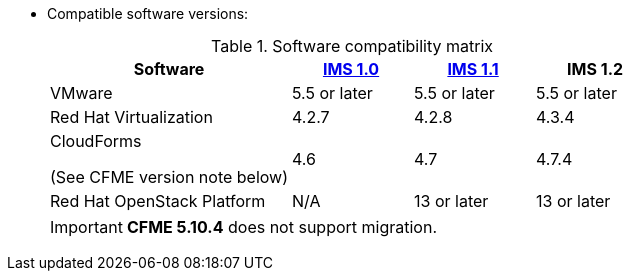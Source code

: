 // Module included in the following assemblies:
// proc_Preparing_the_target_environment.adoc
[id="ref_Software_compatibility_matrix_{context}"]
* Compatible software versions:
+
.Software compatibility matrix
[cols="2,1,1,1", options="header"]
|===
|Software |link:https://access.redhat.com/documentation/en-us/red_hat_infrastructure_migration_solution/1.0/html/infrastructure_migration_solution_guide/[IMS 1.0] |link:https://access.redhat.com/documentation/en-us/red_hat_infrastructure_migration_solution/1.1/html/infrastructure_migration_solution_guide/[IMS 1.1] |IMS 1.2
|VMware |5.5 or later |5.5 or later |5.5 or later
|Red Hat Virtualization |4.2.7 |4.2.8 |4.3.4
.<a|CloudForms

(See CFME version note below) |4.6 |4.7 |4.7.4
|Red Hat OpenStack Platform |N/A |13 or later |13 or later
|===
+
[IMPORTANT]
====
*CFME 5.10.4* does not support migration.

ifdef::rhv[]
You can use CFME 5.10.4 to manage the Red Hat Virtualization 4.3 environment. Only the migration functionality is affected.

Download and install CFME 5.10.5 for migration.
endif::rhv[]
ifdef::osp[]
Download and install CFME 5.10.3 for migration.
endif::osp[]
====
